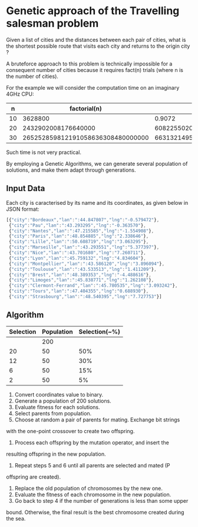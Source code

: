 * Genetic approach of the Travelling salesman problem
Given a list of cities and the distances between each pair of cities,
what is the shortest possible route that visits each city and returns
to the origin city ?

A bruteforce approach to this problem is technically impossible for a
consequent number of cities because it requires fact(n) trials (where
n is the number of cities).

For the example we will consider the computation time on an imaginary 4GHz CPU:

|  n |                      factorial(n) |                       t(s) | t(centuries)       |
|----+-----------------------------------+----------------------------+--------------------|
| 10 |                           3628800 |                     0.9072 | ~0                 |
| 20 |               2432902008176640000 |              608225502045. | ~192               |
| 30 | 265252859812191058636308480000000 | 66313214953047764659077120 | ~21013389786627552 |

Such time is not very practical.

By employing a Genetic Algorithms, we can generate several population of
solutions, and make them adapt through generations.

** Input Data
Each city is caracterised by its name and its coordinates, as given
below in JSON format:
#+BEGIN_SRC js
[{"city":"Bordeaux","lan":":44.847807","lng":"-0.579472"},
 {"city":"Pau","lan":":43.293295","lng":"-0.363570"},
 {"city":"Nantes","lan":":47.215585","lng":"-1.554908"},
 {"city":"Paris","lan":":48.854885","lng":"2.338646"},
 {"city":"Lille","lan":":50.608719","lng":"3.063295"},
 {"city":"Marseille","lan":":43.293551","lng":"5.377397"},
 {"city":"Nice","lan":":43.701680","lng":"7.260711"},
 {"city":"Lyon","lan":":45.759132","lng":"4.834604"},
 {"city":"Montpellier","lan":":43.586120","lng":"3.896094"},
 {"city":"Toulouse","lan":":43.533513","lng":"1.411209"},
 {"city":"Brest","lan":":48.389353","lng":"-4.488616"},
 {"city":"Limoges","lan":":45.838771","lng":"1.262108"},
 {"city":"Clermont-Ferrand","lan":":45.780535","lng":"3.093242"},
 {"city":"Tours","lan":":47.404355","lng":"0.688930"},
 {"city":"Strasbourg","lan":":48.540395","lng":"7.727753"}]
#+END_SRC

** Algorithm

 | Selection | Population | Selection(~%) |
 |-----------+------------+---------------|
 |           |        200 |               |
 |        20 |         50 |           50% |
 |        12 |         50 |           30% |
 |         6 |         50 |           15% |
 |         2 |         50 |            5% |

# From here https://iccl.inf.tu-dresden.de/w/images/b/b7/GA_for_TSP.pdf
1. Convert coordinates value to binary.
2. Generate a population of 200 solutions.
3. Evaluate fitness for each solutions.
4. Select parents from population.
5. Choose at random a pair of parents for mating.  Exchange bit strings
with the one-point crossover to create two offspring.
6. Process each offspring by the mutation operator, and insert the
resulting offspring in the new population.
7. Repeat steps 5 and 6 until all parents are selected and mated (P
offspring are created).
8. Replace the old population of chromosomes by the new one.
9. Evaluate the fitness of each chromosome in the new population.
10. Go back to step 4 if the number of generations is less than some upper
bound.  Otherwise, the final result is the best chromosome created
during the sea.
